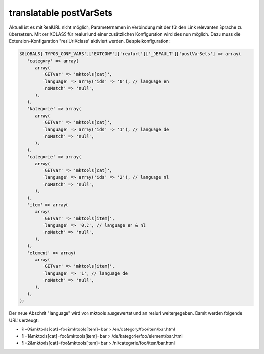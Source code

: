 .. ==================================================
.. FOR YOUR INFORMATION
.. --------------------------------------------------
.. -*- coding: utf-8 -*- with BOM.

.. post-var-sets:

translatable postVarSets
========================

Aktuell ist es mit RealURL nicht möglich, Parameternamen in Verbindung mit der für den Link relevanten Sprache zu übersetzen. Mit der XCLASS für realurl und einer zusätzlichen Konfiguration wird dies nun möglich. Dazu muss die Extension-Konfiguration "realUrlXclass" aktiviert werden. Beispielkonfiguration:

.. code-block:: php

   $GLOBALS['TYPO3_CONF_VARS']['EXTCONF']['realurl']['_DEFAULT']['postVarSets'] => array(
      'category' => array(
         array(
            'GETvar' => 'mktools[cat]',
            'language' => array('ids' => '0'), // language en
            'noMatch' => 'null',
         ),
      ),
      'kategorie' => array(
         array(
            'GETvar' => 'mktools[cat]',
            'language' => array('ids' => '1'), // language de
            'noMatch' => 'null',
         ),
      ),
      'categorie' => array(
         array(
            'GETvar' => 'mktools[cat]',
            'language' => array('ids' => '2'), // language nl
            'noMatch' => 'null',
         ),
      ),
      'item' => array(
         array(
            'GETvar' => 'mktools[item]',
            'language' => '0,2', // language en & nl
            'noMatch' => 'null',
         ),
      ),
      'element' => array(
         array(
            'GETvar' => 'mktools[item]',
            'language' => '1', // language de
            'noMatch' => 'null',
         ),
      ),
   );

Der neue Abschnit "language" wird von mktools ausgewertet und an realurl weitergegeben. Damit werden folgende URL's erzeugt:

* ?l=0&mktools[cat]=foo&mktools[item]=bar > /en/category/foo/item/bar.html
* ?l=1&mktools[cat]=foo&mktools[item]=bar > /de/kategorie/foo/element/bar.html
* ?l=2&mktools[cat]=foo&mktools[item]=bar > /nl/categorie/foo/item/bar.html